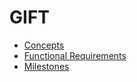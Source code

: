 * GIFT
  - [[file:docs/core-concepts.org::*Concepts][Concepts]]
  - [[file:docs/specs.org::*Fuctional%20Requirements][Functional Requirements]]
  - [[file:docs/milestones.org::*Milestones][Milestones]]
